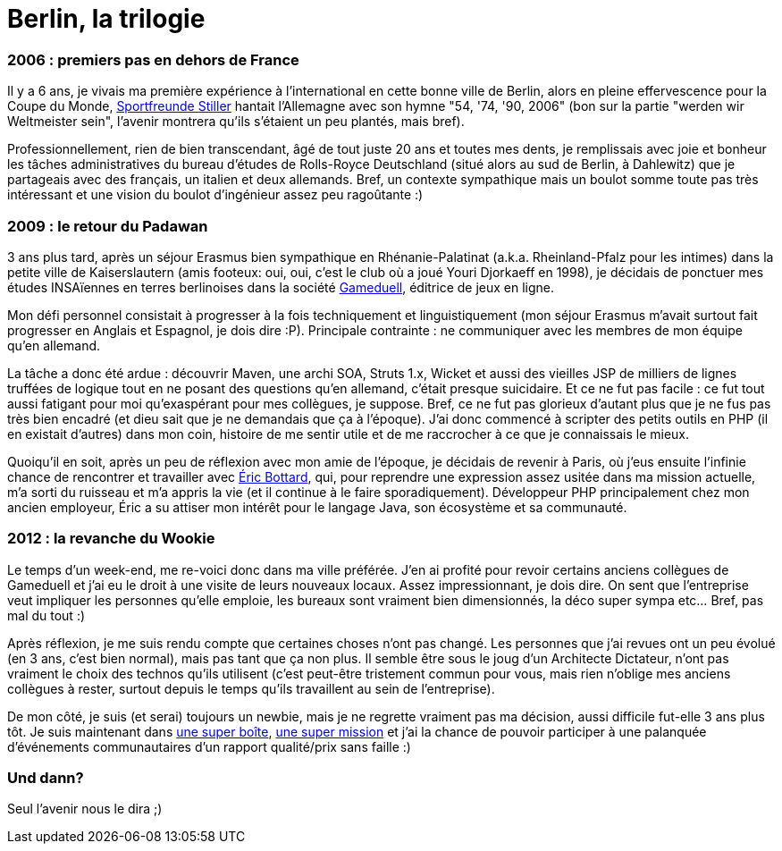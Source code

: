 # Berlin, la trilogie

2006 : premiers pas en dehors de France
~~~~~~~~~~~~~~~~~~~~~~~~~~~~~~~~~~~~~~~

Il y a 6 ans, je vivais ma première expérience à l'international en
cette bonne ville de Berlin, alors en pleine effervescence pour la Coupe
du Monde, https://www.youtube.com/watch?v=rj9KyVpCfYg[Sportfreunde Stiller] hantait
l'Allemagne avec son hymne "54, '74, '90, 2006" (bon sur la partie
"werden wir Weltmeister sein", l'avenir montrera qu'ils s'étaient un peu
plantés, mais bref).

Professionnellement, rien de bien transcendant, âgé de tout juste 20 ans
et toutes mes dents, je remplissais avec joie et bonheur les tâches
administratives du bureau d'études de Rolls-Royce Deutschland (situé
alors au sud de Berlin, à Dahlewitz) que je partageais avec des
français, un italien et deux allemands. Bref, un contexte sympathique
mais un boulot somme toute pas très intéressant et une vision du boulot
d'ingénieur assez peu ragoûtante :)

2009 : le retour du Padawan
~~~~~~~~~~~~~~~~~~~~~~~~~~~

3 ans plus tard, après un séjour Erasmus bien sympathique en
Rhénanie-Palatinat (a.k.a. Rheinland-Pfalz pour les intimes) dans la
petite ville de Kaiserslautern (amis footeux: oui, oui, c'est le club où
a joué Youri Djorkaeff en 1998), je décidais de ponctuer mes études
INSAïennes en terres berlinoises dans la société
http://www.gameduell.de/[Gameduell], éditrice de jeux en ligne.

Mon défi personnel consistait à progresser à la fois techniquement et
linguistiquement (mon séjour Erasmus m'avait surtout fait progresser en
Anglais et Espagnol, je dois dire :P). Principale contrainte : ne
communiquer avec les membres de mon équipe qu'en allemand.

La tâche a donc été ardue : découvrir Maven, une archi SOA, Struts 1.x,
Wicket et aussi des vieilles JSP de milliers de lignes truffées de
logique tout en ne posant des questions qu'en allemand, c'était presque
suicidaire. Et ce ne fut pas facile : ce fut tout aussi fatigant pour
moi qu'exaspérant pour mes collègues, je suppose. Bref, ce ne fut pas
glorieux d'autant plus que je ne fus pas très bien encadré (et dieu sait
que je ne demandais que ça à l'époque). J'ai donc commencé à scripter
des petits outils en PHP (il en existait d'autres) dans mon coin,
histoire de me sentir utile et de me raccrocher à ce que je connaissais
le mieux.

Quoiqu'il en soit, après un peu de réflexion avec mon amie de l'époque,
je décidais de revenir à Paris, où j'eus ensuite l'infinie chance de
rencontrer et travailler avec https://twitter.com/ebottard[Éric
Bottard], qui, pour reprendre une expression assez usitée dans ma
mission actuelle, m'a sorti du ruisseau et m'a appris la vie (et il
continue à le faire sporadiquement). Développeur PHP principalement chez
mon ancien employeur, Éric a su attiser mon intérêt pour le langage
Java, son écosystème et sa communauté.

2012 : la revanche du Wookie
~~~~~~~~~~~~~~~~~~~~~~~~~~~~

Le temps d'un week-end, me re-voici donc dans ma ville préférée. J'en ai
profité pour revoir certains anciens collègues de Gameduell et j'ai eu
le droit à une visite de leurs nouveaux locaux. Assez impressionnant, je
dois dire. On sent que l'entreprise veut impliquer les personnes qu'elle
emploie, les bureaux sont vraiment bien dimensionnés, la déco super
sympa etc... Bref, pas mal du tout :)

Après réflexion, je me suis rendu compte que certaines choses n'ont pas
changé. Les personnes que j'ai revues ont un peu évolué (en 3 ans, c'est
bien normal), mais pas tant que ça non plus. Il semble être sous le joug
d'un Architecte Dictateur, n'ont pas vraiment le choix des technos
qu'ils utilisent (c'est peut-être tristement commun pour vous, mais rien
n'oblige mes anciens collègues à rester, surtout depuis le temps qu'ils
travaillent au sein de l'entreprise).

De mon côté, je suis (et serai) toujours un newbie, mais je ne regrette
vraiment pas ma décision, aussi difficile fut-elle 3 ans plus tôt. Je
suis maintenant dans http://www.lateral-thoughts.com/[une super boîte],
http://www.vidal.fr[une super mission] et j'ai la chance de pouvoir
participer à une palanquée d'événements communautaires d'un rapport
qualité/prix sans faille :)

Und dann?
~~~~~~~~~

Seul l'avenir nous le dira ;)
